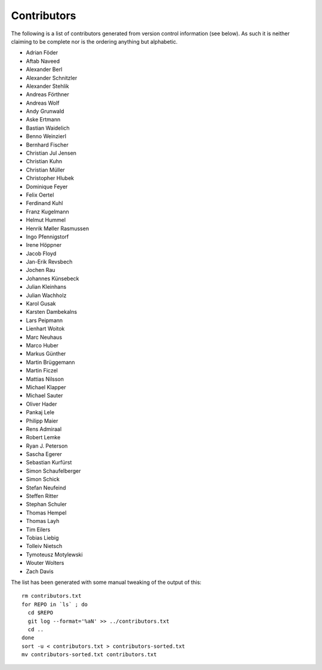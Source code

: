 ============
Contributors
============

The following is a list of contributors generated from version control
information (see below). As such it is neither claiming to be complete nor is the
ordering anything but alphabetic.

* Adrian Föder
* Aftab Naveed
* Alexander Berl
* Alexander Schnitzler
* Alexander Stehlik
* Andreas Förthner
* Andreas Wolf
* Andy Grunwald
* Aske Ertmann
* Bastian Waidelich
* Benno Weinzierl
* Bernhard Fischer
* Christian Jul Jensen
* Christian Kuhn
* Christian Müller
* Christopher Hlubek
* Dominique Feyer
* Felix Oertel
* Ferdinand Kuhl
* Franz Kugelmann
* Helmut Hummel
* Henrik Møller Rasmussen
* Ingo Pfennigstorf
* Irene Höppner
* Jacob Floyd
* Jan-Erik Revsbech
* Jochen Rau
* Johannes Künsebeck
* Julian Kleinhans
* Julian Wachholz
* Karol Gusak
* Karsten Dambekalns
* Lars Peipmann
* Lienhart Woitok
* Marc Neuhaus
* Marco Huber
* Markus Günther
* Martin Brüggemann
* Martin Ficzel
* Mattias Nilsson
* Michael Klapper
* Michael Sauter
* Oliver Hader
* Pankaj Lele
* Philipp Maier
* Rens Admiraal
* Robert Lemke
* Ryan J. Peterson
* Sascha Egerer
* Sebastian Kurfürst
* Simon Schaufelberger
* Simon Schick
* Stefan Neufeind
* Steffen Ritter
* Stephan Schuler
* Thomas Hempel
* Thomas Layh
* Tim Eilers
* Tobias Liebig
* Tolleiv Nietsch
* Tymoteusz Motylewski
* Wouter Wolters
* Zach Davis

The list has been generated with some manual tweaking of the output of this::

  rm contributors.txt
  for REPO in `ls` ; do
    cd $REPO
    git log --format='%aN' >> ../contributors.txt
    cd ..
  done
  sort -u < contributors.txt > contributors-sorted.txt
  mv contributors-sorted.txt contributors.txt

